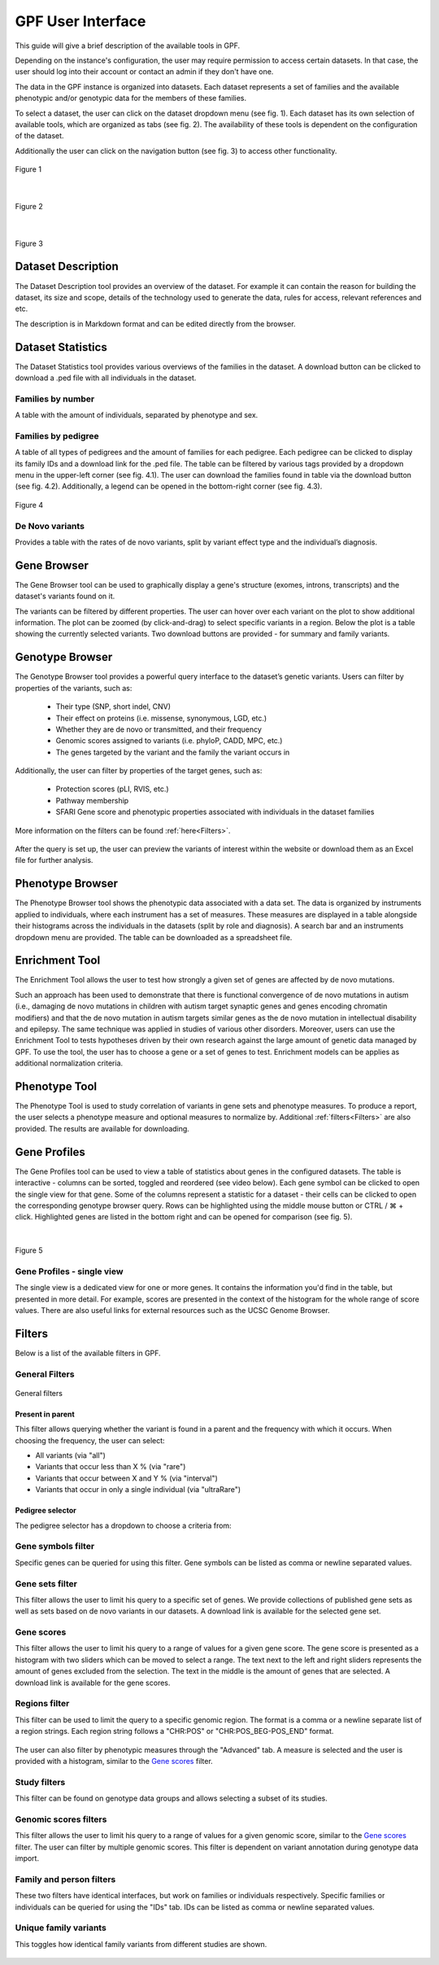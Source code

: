 GPF User Interface
==================

This guide will give a brief description of the available tools in GPF.

Depending on the instance's configuration, the user may require permission to access certain datasets. In that case, the user should
log into their account or contact an admin if they don't have one.

The data in the GPF instance is organized into datasets.
Each dataset represents a set of families and the available phenotypic and/or
genotypic data for the members of these families.

To select a dataset, the user can click on the dataset dropdown menu (see fig. 1).
Each dataset has its own selection of available tools, which are organized as tabs (see fig. 2).
The availability of these tools is dependent on the configuration of the dataset.

Additionally the user can click on the navigation button (see fig. 3) to access other functionality.


.. figure:: imgs/gpf_screenshots/dataset-dropdown.png
   :align: center

   Figure 1

|

.. figure:: imgs/gpf_screenshots/dataset-tools.png
   :align: center

   Figure 2

|

.. figure:: imgs/gpf_screenshots/sidebar-button.png
   :align: center

   Figure 3

Dataset Description
-------------------

The Dataset Description tool provides an overview of the dataset.
For example it can contain the reason for building the dataset, its size and scope, details of the technology used to
generate the data, rules for access, relevant references and etc.

The description is in Markdown format and can be edited directly from the browser.


.. figure:: imgs/gpf_screenshots/dataset-description.png
   :align: center

Dataset Statistics
------------------

The Dataset Statistics tool provides various overviews of the families in the dataset.
A download button can be clicked to download a .ped file with all individuals in the dataset.

.. figure:: imgs/gpf_screenshots/dataset-statistics-download-all.png
   :align: center

Families by number
##################

A table with the amount of individuals, separated by phenotype and sex.

.. figure:: imgs/gpf_screenshots/families-by-number.png
   :align: center

Families by pedigree
####################

A table of all types of pedigrees and the amount of families for each pedigree.
Each pedigree can be clicked to display its family IDs and a download link for the .ped file.
The table can be filtered by various tags provided by a dropdown menu in the upper-left corner (see fig. 4.1).
The user can download the families found in table via the download button (see fig. 4.2).
Additionally, a legend can be opened in the bottom-right corner (see fig. 4.3).

.. figure:: imgs/gpf_screenshots/families-by-pedigree.png
   :align: center

   Figure 4

De Novo variants
################

Provides a table with the rates of de novo variants, split by variant effect type and the individual’s diagnosis.

.. figure:: imgs/gpf_screenshots/denovo-variants.png
   :align: center

Gene Browser
------------

The Gene Browser tool can be used to graphically display a gene's structure (exomes, introns, transcripts) and the dataset's variants found on it. 

The variants can be filtered by different properties. The user can hover over each variant on the plot to show additional information.
The plot can be zoomed (by click-and-drag) to select specific variants in a region.
Below the plot is a table showing the currently selected variants.
Two download buttons are provided - for summary and family variants.

.. figure:: imgs/gpf_screenshots/gene-browser.png
   :align: center

Genotype Browser
----------------

The Genotype Browser tool provides a powerful query interface to the dataset’s genetic variants.
Users can filter by properties of the variants, such as:

   - Their type (SNP, short indel, CNV)
   - Their effect on proteins (i.e. missense, synonymous, LGD, etc.)
   - Whether they are de novo or transmitted, and their frequency
   - Genomic scores assigned to variants (i.e. phyloP, CADD, MPC, etc.)
   - The genes targeted by the variant and the family the variant occurs in

Additionally, the user can filter by properties of the target genes, such as:

   - Protection scores (pLI, RVIS, etc.)
   - Pathway membership
   - SFARI Gene score and phenotypic properties associated with individuals in
     the dataset families

More information on the filters can be found :ref:`here<Filters>`.

.. figure:: imgs/gpf_screenshots/genotype-browser.png
   :align: center

After the query is set up, the user can preview the variants of interest within
the website or download them as an Excel file for further analysis.

.. figure:: imgs/gpf_screenshots/genotype-browser-3.png
   :align: center

Phenotype Browser
-----------------

The Phenotype Browser tool shows the phenotypic data associated with a data set.
The data is organized by instruments applied to individuals, where
each instrument has a set of measures.
These measures are displayed in a table alongside their histograms across the individuals in the datasets (split by role and diagnosis).
A search bar and an instruments dropdown menu are provided.
The table can be downloaded as a spreadsheet file.

.. figure:: imgs/gpf_screenshots/pheno-browser-search.png
   :align: center

Enrichment Tool
---------------

The Enrichment Tool allows the user to test how strongly a given set of genes are affected by de novo mutations.

Such an approach has been used to demonstrate that
there is functional convergence of de novo mutations in autism (i.e., damaging
de novo mutations in children with autism target synaptic genes and genes
encoding chromatin modifiers) and that the de novo mutation in autism targets
similar genes as the de novo mutation in intellectual disability and epilepsy.
The same technique was applied in studies of various other disorders.
Moreover, users can use the Enrichment Tool to tests hypotheses driven by
their own research against the large amount of genetic data managed by GPF.
To use the tool, the user has to choose a gene or a set of genes to test.
Enrichment models can be applies as additional normalization criteria.

.. figure:: imgs/gpf_screenshots/enrichment-tool.png
   :align: center

Phenotype Tool
--------------

The Phenotype Tool is used to study correlation of variants in gene sets and phenotype measures.
To produce a report, the user selects a phenotype measure and optional measures to normalize by.
Additional :ref:`filters<Filters>` are also provided. The results are available for downloading.

.. figure:: imgs/gpf_screenshots/pheno-tool.png
   :align: center

Gene Profiles
--------------------

The Gene Profiles tool can be used to view a table of statistics about genes in the configured datasets.
The table is interactive - columns can be sorted, toggled and reordered (see video below).
Each gene symbol can be clicked to open the single view for that gene.
Some of the columns represent a statistic for a dataset - their cells can be clicked to open the corresponding genotype browser query.
Rows can be highlighted using the middle mouse button or CTRL / ⌘ + click. Highlighted genes are listed in the bottom right
and can be opened for comparison (see fig. 5).

.. video:: ../_static/gene-profiles.mp4
   :width: 100%

|

.. figure:: imgs/gpf_screenshots/gene-profiles-1.png
   :align: center

   Figure 5


Gene Profiles - single view
##################################

The single view is a dedicated view for one or more genes. It contains the information you'd find in the table, but presented in more detail.
For example, scores are presented in the context of the histogram for the whole range of score values.
There are also useful links for external resources such as the UCSC Genome Browser.


.. figure:: imgs/gpf_screenshots/gene-profiles.png
   :align: center

Filters
-------

Below is a list of the available filters in GPF.

General Filters
###############

.. figure:: imgs/gpf_screenshots/general-filters.png
   :align: center

   General filters


Present in parent
+++++++++++++++++

This filter allows querying whether the variant is found in a parent and the frequency with which it occurs.
When choosing the frequency, the user can select:

- All variants (via "all")
- Variants that occur less than X % (via "rare")
- Variants that occur between X and Y % (via "interval")
- Variants that occur in only a single individual (via "ultraRare")

.. figure:: imgs/gpf_screenshots/present-in-parent.png
   :align: center


Pedigree selector
+++++++++++++++++

The pedigree selector has a dropdown to choose a criteria from:

.. figure:: imgs/gpf_screenshots/pedigree-selector.png
   :align: center

Gene symbols filter
##############

Specific genes can be queried for using this filter.
Gene symbols can be listed as comma or newline separated values.

.. figure:: imgs/gpf_screenshots/gene-symbols.png
   :align: center

Gene sets filter
################

This filter allows the user to limit his query to a specific set of genes.
We provide collections of published gene sets as well as sets based on de novo variants in our datasets.
A download link is available for the selected gene set.

.. figure:: imgs/gpf_screenshots/gene-sets.png
   :align: center

.. figure:: imgs/gpf_screenshots/gene-sets-denovo.png
   :align: center

Gene scores
###########

This filter allows the user to limit his query to a range of values for a given gene score.
The gene score is presented as a histogram with two sliders which can be moved to select a range.
The text next to the left and right sliders represents the amount of genes excluded from the selection.
The text in the middle is the amount of genes that are selected.
A download link is available for the gene scores. 

.. figure:: imgs/gpf_screenshots/gene-scores.png
   :align: center

Regions filter
##############

This filter can be used to limit the query to a specific genomic region.
The format is a comma or a newline separate list of a region strings.
Each region string follows a "CHR:POS" or "CHR:POS_BEG-POS_END" format.

.. figure:: imgs/gpf_screenshots/regions-filter.png
   :align: center

The user can also filter by phenotypic measures through the "Advanced" tab.
A measure is selected and the user is provided with a histogram, similar to the `Gene scores`_ filter.

.. figure:: imgs/gpf_screenshots/family-filter-advanced.png
   :align: center

Study filters
#############

This filter can be found on genotype data groups and allows selecting a subset of its studies.

.. figure:: imgs/gpf_screenshots/study-filters.png
   :align: center


Genomic scores filters
######################

This filter allows the user to limit his query to a range of values for a given genomic score, similar to the `Gene scores`_ filter.
The user can filter by multiple genomic scores.
This filter is dependent on variant annotation during genotype data import.

.. figure:: imgs/gpf_screenshots/genomic-scores.png
   :align: center

Family and person filters
##############

These two filters have identical interfaces, but work on families or individuals respectively.
Specific families or individuals can be queried for using the "IDs" tab.
IDs can be listed as comma or newline separated values.

.. figure:: imgs/gpf_screenshots/family-ids.png
   :align: center

Unique family variants 
######################

This toggles how identical family variants from different studies are shown.

.. figure:: imgs/gpf_screenshots/unique-family-variants.png
   :align: center
